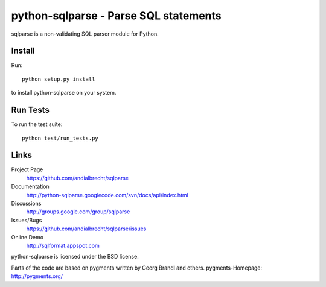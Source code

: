 python-sqlparse - Parse SQL statements
======================================

sqlparse is a non-validating SQL parser module for Python.


Install
-------

Run::

  python setup.py install

to install python-sqlparse on your system.


Run Tests
---------

To run the test suite::

  python test/run_tests.py


Links
-----

Project Page
  https://github.com/andialbrecht/sqlparse

Documentation
  http://python-sqlparse.googlecode.com/svn/docs/api/index.html

Discussions
  http://groups.google.com/group/sqlparse

Issues/Bugs
  https://github.com/andialbrecht/sqlparse/issues

Online Demo
  http://sqlformat.appspot.com


python-sqlparse is licensed under the BSD license.

Parts of the code are based on pygments written by Georg Brandl and others.
pygments-Homepage: http://pygments.org/

